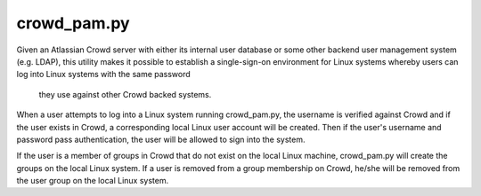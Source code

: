 crowd_pam.py
=============

Given an Atlassian Crowd server with either its internal user database 
or some other backend user management system (e.g. LDAP), this utility 
makes it possible to establish a single-sign-on environment for Linux 
systems whereby users can log into Linux systems with the same password
 they use against other Crowd backed systems.

When a user attempts to log into a Linux system running crowd_pam.py,
the username is verified against Crowd and if the user exists in Crowd, 
a corresponding local Linux user account will be created.  Then if the 
user's username and password pass authentication, the user will be 
allowed to sign into the system.

If the user is a member of groups in Crowd that do not exist on the 
local Linux machine, crowd_pam.py will create the groups on the local 
Linux system.  If a user is removed from a group membership on Crowd, 
he/she will be removed from the user group on the local Linux system.